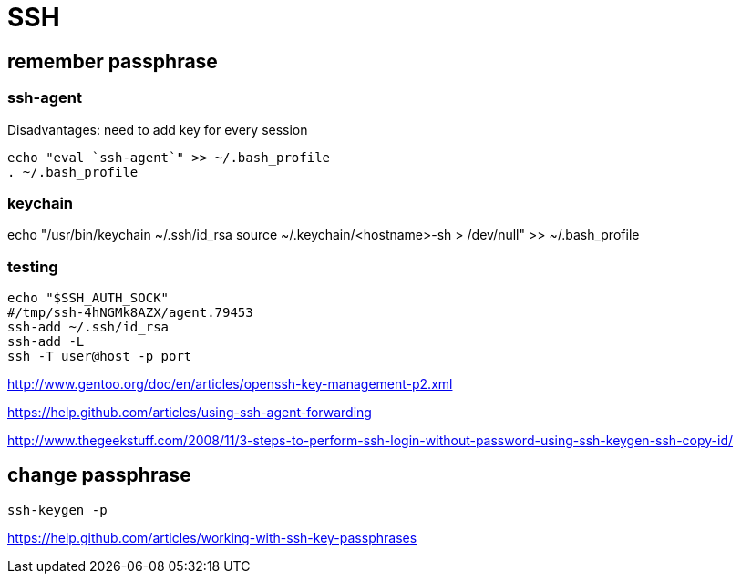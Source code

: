 = SSH

== remember passphrase

=== ssh-agent

Disadvantages: need to add key for every session
----
echo "eval `ssh-agent`" >> ~/.bash_profile
. ~/.bash_profile
----

=== keychain

echo "/usr/bin/keychain ~/.ssh/id_rsa
source ~/.keychain/<hostname>-sh > /dev/null" >> ~/.bash_profile


=== testing

----
echo "$SSH_AUTH_SOCK"
#/tmp/ssh-4hNGMk8AZX/agent.79453
ssh-add ~/.ssh/id_rsa
ssh-add -L
ssh -T user@host -p port
----

http://www.gentoo.org/doc/en/articles/openssh-key-management-p2.xml

https://help.github.com/articles/using-ssh-agent-forwarding

http://www.thegeekstuff.com/2008/11/3-steps-to-perform-ssh-login-without-password-using-ssh-keygen-ssh-copy-id/

== change passphrase

----
ssh-keygen -p
----

https://help.github.com/articles/working-with-ssh-key-passphrases

